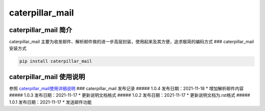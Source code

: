 caterpillar\_mail
=================

caterpillar\_mail 简介
~~~~~~~~~~~~~~~~~~~~~~

caterpillar\_mail
主要为收发邮件、解析邮件做的进一步高层封装，使用起来及其方便，追求极简的编码方式
### caterpillar\_mail 安装方式

.. code:: bash

    pip install caterpillar_mail

caterpillar\_mail 使用说明
~~~~~~~~~~~~~~~~~~~~~~~~~~

参照
`caterpillar\_mail使用详细说明 <https://blog.csdn.net/redrose2100/article/details/121390011>`__
### caterpillar\_mail 发布记录 ##### 1.0.4 发布日期：2021-11-18 \*
增加解析邮件内容 ##### 1.0.3 发布日期：2021-11-17 \* 更新说明文档格式
##### 1.0.2 发布日期：2021-11-17 \* 更新说明文档为.rst格式 ##### 1.0.1
发布日期：2021-11-17 \* 发送邮件功能
